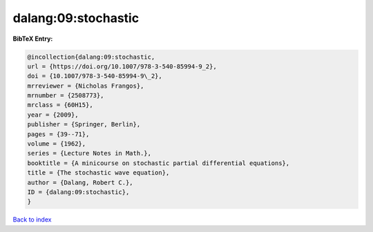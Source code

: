 dalang:09:stochastic
====================

.. :cite:t:`dalang:09:stochastic`

.. bibliography:: ../../All.bib

**BibTeX Entry:**

.. code-block:: bibtex

   @incollection{dalang:09:stochastic,
   url = {https://doi.org/10.1007/978-3-540-85994-9_2},
   doi = {10.1007/978-3-540-85994-9\_2},
   mrreviewer = {Nicholas Frangos},
   mrnumber = {2508773},
   mrclass = {60H15},
   year = {2009},
   publisher = {Springer, Berlin},
   pages = {39--71},
   volume = {1962},
   series = {Lecture Notes in Math.},
   booktitle = {A minicourse on stochastic partial differential equations},
   title = {The stochastic wave equation},
   author = {Dalang, Robert C.},
   ID = {dalang:09:stochastic},
   }

`Back to index <../index>`_
